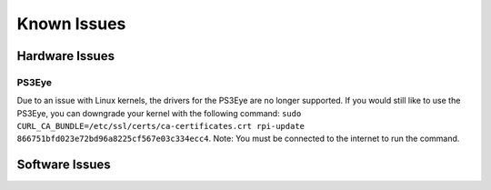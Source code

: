 Known Issues
============

Hardware Issues
---------------

PS3Eye
^^^^^
Due to an issue with Linux kernels, the drivers for the PS3Eye are no longer supported. If you would still like to use the PS3Eye, you can downgrade your kernel with the following command: ``sudo CURL_CA_BUNDLE=/etc/ssl/certs/ca-certificates.crt rpi-update 866751bfd023e72bd96a8225cf567e03c334ecc4``. Note: You must be connected to the internet to run the command.

Software Issues
---------------
